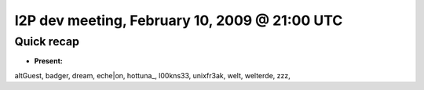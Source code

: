 I2P dev meeting, February 10, 2009 @ 21:00 UTC
==============================================

Quick recap
-----------

* **Present:**

altGuest,
badger,
dream,
eche|on,
hottuna\_,
l00kns33,
unixfr3ak,
welt,
welterde,
zzz,
